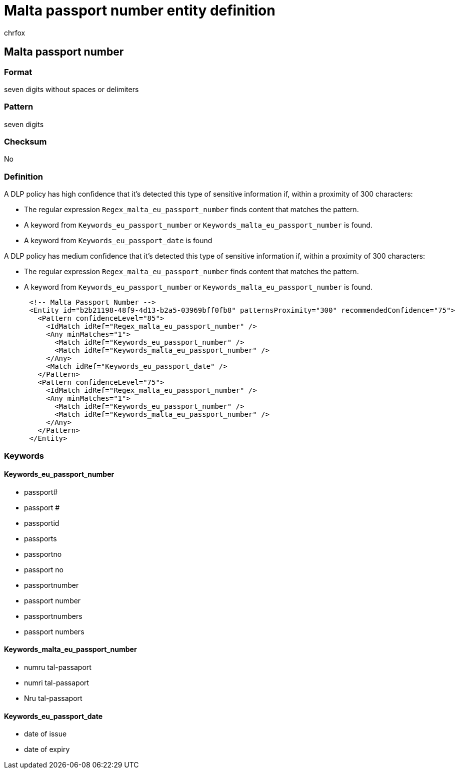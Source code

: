 = Malta passport number entity definition
:audience: Admin
:author: chrfox
:description: Malta passport number sensitive information type entity definition.
:f1.keywords: ["CSH"]
:f1_keywords: ["ms.o365.cc.UnifiedDLPRuleContainsSensitiveInformation"]
:feedback_system: None
:hideEdit: true
:manager: laurawi
:ms.author: chrfox
:ms.collection: ["M365-security-compliance"]
:ms.date:
:ms.localizationpriority: medium
:ms.service: O365-seccomp
:ms.topic: reference
:recommendations: false
:search.appverid: MET150

== Malta passport number

=== Format

seven digits without spaces or delimiters

=== Pattern

seven digits

=== Checksum

No

=== Definition

A DLP policy has high confidence that it's detected this type of sensitive information if, within a proximity of 300 characters:

* The regular expression `Regex_malta_eu_passport_number` finds content that matches the pattern.
* A keyword from `Keywords_eu_passport_number` or `Keywords_malta_eu_passport_number` is found.
* A keyword from `Keywords_eu_passport_date` is found

A DLP policy has medium confidence that it's detected this type of sensitive information if, within a proximity of 300 characters:

* The regular expression `Regex_malta_eu_passport_number` finds content that matches the pattern.
* A keyword from `Keywords_eu_passport_number` or `Keywords_malta_eu_passport_number` is found.

[,xml]
----
      <!-- Malta Passport Number -->
      <Entity id="b2b21198-48f9-4d13-b2a5-03969bff0fb8" patternsProximity="300" recommendedConfidence="75">
        <Pattern confidenceLevel="85">
          <IdMatch idRef="Regex_malta_eu_passport_number" />
          <Any minMatches="1">
            <Match idRef="Keywords_eu_passport_number" />
            <Match idRef="Keywords_malta_eu_passport_number" />
          </Any>
          <Match idRef="Keywords_eu_passport_date" />
        </Pattern>
        <Pattern confidenceLevel="75">
          <IdMatch idRef="Regex_malta_eu_passport_number" />
          <Any minMatches="1">
            <Match idRef="Keywords_eu_passport_number" />
            <Match idRef="Keywords_malta_eu_passport_number" />
          </Any>
        </Pattern>
      </Entity>
----

=== Keywords

==== Keywords_eu_passport_number

* passport#
* passport #
* passportid
* passports
* passportno
* passport no
* passportnumber
* passport number
* passportnumbers
* passport numbers

==== Keywords_malta_eu_passport_number

* numru tal-passaport
* numri tal-passaport
* Nru tal-passaport

==== Keywords_eu_passport_date

* date of issue
* date of expiry
